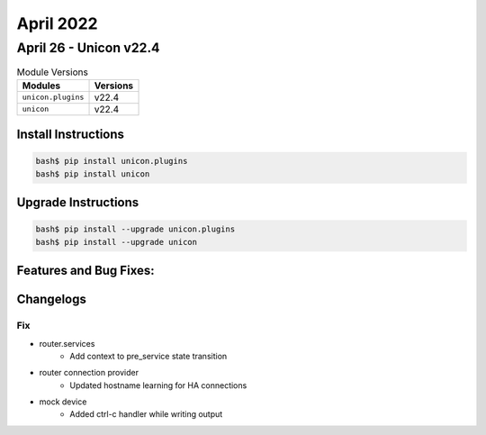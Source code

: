 April 2022
==========

April 26 - Unicon v22.4 
------------------------



.. csv-table:: Module Versions
    :header: "Modules", "Versions"

        ``unicon.plugins``, v22.4 
        ``unicon``, v22.4 

Install Instructions
^^^^^^^^^^^^^^^^^^^^

.. code-block:: bash

    bash$ pip install unicon.plugins
    bash$ pip install unicon

Upgrade Instructions
^^^^^^^^^^^^^^^^^^^^

.. code-block:: bash

    bash$ pip install --upgrade unicon.plugins
    bash$ pip install --upgrade unicon

Features and Bug Fixes:
^^^^^^^^^^^^^^^^^^^^^^^




Changelogs
^^^^^^^^^^
--------------------------------------------------------------------------------
                                      Fix                                       
--------------------------------------------------------------------------------

* router.services
    * Add context to pre_service state transition

* router connection provider
    * Updated hostname learning for HA connections

* mock device
    * Added ctrl-c handler while writing output


